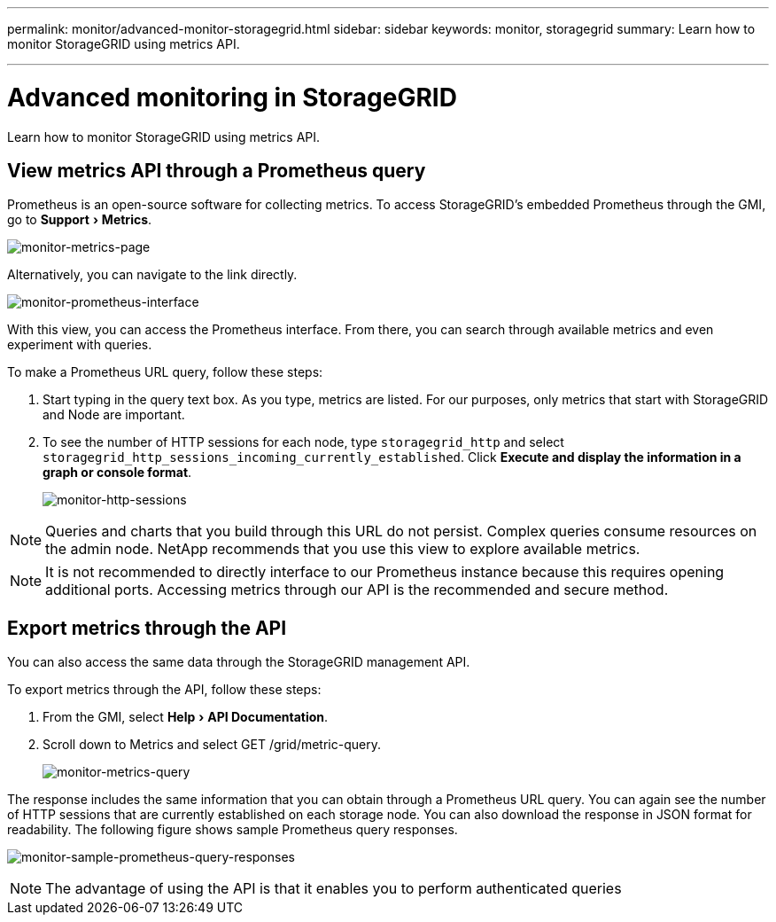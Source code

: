 ---
permalink: monitor/advanced-monitor-storagegrid.html
sidebar: sidebar
keywords: monitor, storagegrid
summary: Learn how to monitor StorageGRID using metrics API.

---
= Advanced monitoring in StorageGRID
:experimental:
:hardbreaks:
:icons: font
:imagesdir: ../media/

[.lead]
Learn how to monitor StorageGRID using metrics API.

== View metrics API through a Prometheus query

Prometheus is an open-source software for collecting metrics. To access StorageGRID’s embedded Prometheus through the GMI, go to menu:Support[Metrics].

image:monitor-metrics-page.png[monitor-metrics-page]

Alternatively, you can navigate to the link directly.

image:monitor-prometheus-interface.png[monitor-prometheus-interface]

With this view, you can access the Prometheus interface. From there, you can search through available metrics and even experiment with queries.

To make a Prometheus URL query, follow these steps:

. Start typing in the query text box. As you type, metrics are listed. For our purposes, only metrics that start with StorageGRID and Node are important.

. To see the number of HTTP sessions for each node, type `storagegrid_http` and select `storagegrid_http_sessions_incoming_currently_established`. Click *Execute and display the information in a graph or console format*.

+
image:monitor-http-sessions.png[monitor-http-sessions]

NOTE: Queries and charts that you build through this URL do not persist. Complex queries consume resources on the admin node. NetApp recommends that you use this view to explore available metrics.

NOTE: It is not recommended to directly interface to our Prometheus instance because this requires opening additional ports. Accessing metrics through our API is the recommended and secure method.

== Export metrics through the API

You can also access the same data through the StorageGRID management API.

To export metrics through the API, follow these steps:

. From the GMI, select menu:Help[API Documentation].
. Scroll down to Metrics and select GET /grid/metric-query.
+
image:monitor-metrics-query.png[monitor-metrics-query]

The response includes the same information that you can obtain through a Prometheus URL query. You can again see the number of HTTP sessions that are currently established on each storage node. You can also download the response in JSON format for readability. The following figure shows sample Prometheus query responses.

image:monitor-sample-prometheus-query-responses.png[monitor-sample-prometheus-query-responses]

NOTE: The advantage of using the API is that it enables you to perform authenticated queries